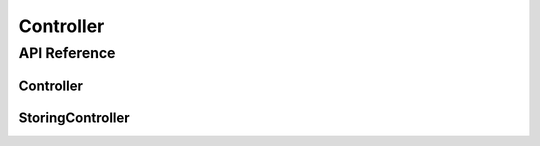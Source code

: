Controller
==========

.. cpp:namespace:: Controller

API Reference
-------------

.. cpp:namespace:: nullptr

Controller
**********

.. doxygenclass:: Component
    :members:
    :protected-members:
    :undoc-members:

StoringController
*****************

.. doxygenclass:: StoringController
    :members:
    :protected-members:
    :undoc-members:
